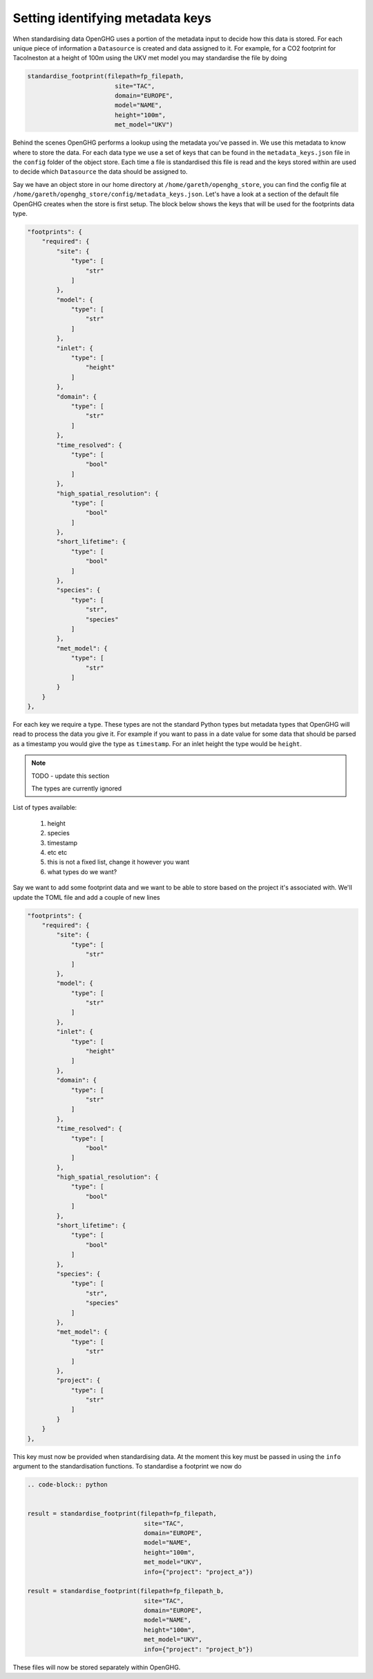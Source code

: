 Setting identifying metadata keys
=================================

When standardising data OpenGHG uses a portion of the metadata input to decide how this data is stored.
For each unique piece of information a ``Datasource`` is created and data assigned to it.
For example, for a CO2 footprint for Tacolneston at a height of 100m using the UKV
met model you may standardise the file by doing


.. code-block:: python

    standardise_footprint(filepath=fp_filepath,
                            site="TAC",
                            domain="EUROPE",
                            model="NAME",
                            height="100m",
                            met_model="UKV")


Behind the scenes OpenGHG performs a lookup using the metadata you've passed in. We use this metadata to know where
to store the data. For each data type we use a set of keys that can be found in the ``metadata_keys.json`` file in the ``config``
folder of the object store. Each time a file is standardised this file is read and the keys stored within are used to decide
which ``Datasource`` the data should be assigned to.

Say we have an object store in our home directory at ``/home/gareth/openghg_store``, you can find the config file at
``/home/gareth/openghg_store/config/metadata_keys.json``. Let's have a look at a section of the default file OpenGHG creates
when the store is first setup. The block below shows the keys that will be used for the footprints data type.

.. code-block:: json

    "footprints": {
        "required": {
            "site": {
                "type": [
                    "str"
                ]
            },
            "model": {
                "type": [
                    "str"
                ]
            },
            "inlet": {
                "type": [
                    "height"
                ]
            },
            "domain": {
                "type": [
                    "str"
                ]
            },
            "time_resolved": {
                "type": [
                    "bool"
                ]
            },
            "high_spatial_resolution": {
                "type": [
                    "bool"
                ]
            },
            "short_lifetime": {
                "type": [
                    "bool"
                ]
            },
            "species": {
                "type": [
                    "str",
                    "species"
                ]
            },
            "met_model": {
                "type": [
                    "str"
                ]
            }
        }
    },

For each key we require a type. These types are not the standard Python types but metadata types that OpenGHG
will read to process the data you give it. For example if you want to pass in a date value for some data that should be
parsed as a timestamp you would give the type as ``timestamp``. For an inlet height the type would be ``height``.

.. note::
    TODO - update this section

    The types are currently ignored

List of types available:

    1. height
    2. species
    3. timestamp
    4. etc etc
    5. this is not a fixed list, change it however you want
    6. what types do we want?

Say we want to add some footprint data and we want to be able to store based on the project it's associated with.
We'll update the TOML file and add a couple of new lines

.. code-block:: json

    "footprints": {
        "required": {
            "site": {
                "type": [
                    "str"
                ]
            },
            "model": {
                "type": [
                    "str"
                ]
            },
            "inlet": {
                "type": [
                    "height"
                ]
            },
            "domain": {
                "type": [
                    "str"
                ]
            },
            "time_resolved": {
                "type": [
                    "bool"
                ]
            },
            "high_spatial_resolution": {
                "type": [
                    "bool"
                ]
            },
            "short_lifetime": {
                "type": [
                    "bool"
                ]
            },
            "species": {
                "type": [
                    "str",
                    "species"
                ]
            },
            "met_model": {
                "type": [
                    "str"
                ]
            },
            "project": {
                "type": [
                    "str"
                ]
            }
        }
    },

This key must now be provided when standardising data. At the moment this key must be passed in using the ``info``
argument to the standardisation functions. To standardise a footprint we now do

.. code-block:: python

    .. code-block:: python


    result = standardise_footprint(filepath=fp_filepath,
                                    site="TAC",
                                    domain="EUROPE",
                                    model="NAME",
                                    height="100m",
                                    met_model="UKV",
                                    info={"project": "project_a"})

    result = standardise_footprint(filepath=fp_filepath_b,
                                    site="TAC",
                                    domain="EUROPE",
                                    model="NAME",
                                    height="100m",
                                    met_model="UKV",
                                    info={"project": "project_b"})

These files will now be stored separately within OpenGHG.
